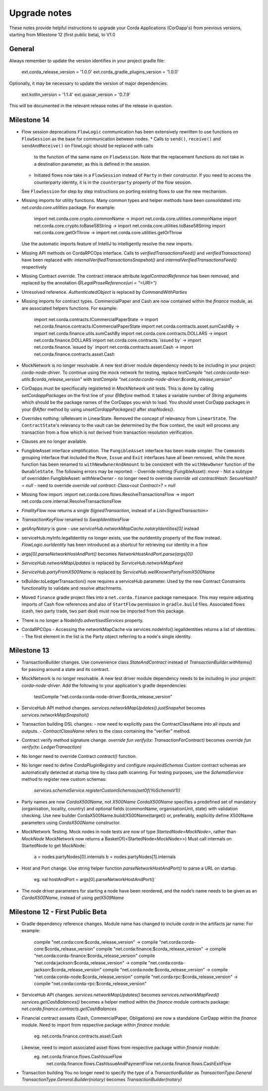 Upgrade notes
=============

These notes provide helpful instructions to upgrade your Corda Applications (CorDapp's) from previous versions, starting
from Milestone 12 (first public beta), to V1.0

General
-------
Always remember to update the version identifies in your project gradle file:

    ext.corda_release_version = '1.0.0'
    ext.corda_gradle_plugins_version = '1.0.0'

Optionally, it may be necessary to update the version of major dependencies:

    ext.kotlin_version = '1.1.4'
    ext.quasar_version = '0.7.9'

This will be documented in the relevant release notes of the release in question.

Milestone 14
------------

* Flow session deprecations
  ``FlowLogic`` communication has been extensively rewritten to use functions on ``FlowSession`` as the base for communication
  between nodes.
  * Calls to ``send()``, ``receive()`` and ``sendAndReceive()`` on FlowLogic should be replaced with calls
    to the function of the same name on ``FlowSession``. Note that the replacement functions do not take in a destination
    parameter, as this is defined in the session.
  * Initiated flows now take in a ``FlowSession`` instead of ``Party`` in their constructor. If you need to access the
    counterparty identity, it is in the ``counterparty`` property of the flow session.
  See ``FlowSession`` for step by step instructions on porting existing flows to use the new mechanism.

* Missing imports for utility functions.
  Many common types and helper methods have been consolidated into `net.corda.core.utilities` package.
  For example:
    import net.corda.core.crypto.commonName -> import net.corda.core.utilities.commonName
    import net.corda.core.crypto.toBase58String -> import net.corda.core.utilities.toBase58String
    import net.corda.core.getOrThrow -> import net.corda.core.utilities.getOrThrow
  Use the automatic imports feature of IntelliJ to intelligently resolve the new imports.

* Missing API methods on CordaRPCOps interface.
  Calls to `verifiedTransactionsFeed()` and `verifiedTransactions()` have been replaced with:
  `internalVerifiedTransactionsSnapshot()` and `internalVerifiedTransactionsFeed()` respectively

* Missing Contract override.
  The contract interace attribute `legalContractReference` has been removed, and replaced by
  the annotation `@LegalProseReference(uri = "<URI>")`

* Unresolved reference.
  `AuthenticatedObject` is replaced by `CommandWithParties`

* Missing imports for contract types.
  CommercialPaper and Cash are now contained within the `finance` module, as are associated helpers functions.
  For example:
    import net.corda.contracts.ICommercialPaperState -> import net.corda.finance.contracts.ICommercialPaperState
    import net.corda.contracts.asset.sumCashBy -> import net.corda.finance.utils.sumCashBy
    import net.corda.core.contracts.DOLLARS -> import net.corda.finance.DOLLARS
    import net.corda.core.contracts.`issued by` -> import net.corda.finance.`issued by`
    import net.corda.contracts.asset.Cash -> import net.corda.finance.contracts.asset.Cash

* MockNetwork is no longer resolvable.
  A new test driver module dependency needs to be including in your project: `corda-node-driver`.
  To continue using the mock network for testing, replace
  `testCompile "net.corda:corda-test-utils:$corda_release_version"` with `testCompile "net.corda:corda-node-driver:$corda_release_version"`
  
* CorDapps must be specifiucally registerted in `MockNetwork` unit tests. 
  This is done by calling `setCordappPackages` on the first line of your `@Before` method. It takes a variable number of `String` arguments which should be the package names of the CorDapps you wish to load. 
  You should unset CorDapp packages in your `@After` method by using `unsetCordappPackages()` after `stopNodes()`.

* Overrides nothing: isRelevant in LinearState.
  Removed the concept of relevancy from ``LinearState``. The ``ContractState``'s relevancy to the vault can be determined
  by the flow context, the vault will process any transaction from a flow which is not derived from transaction resolution verification.

* Clauses are no longer available.

* FungibleAsset interface simplification.
  The ``FungibleAsset`` interface has been made simpler. The ``Commands`` grouping interface
  that included the ``Move``, ``Issue`` and ``Exit`` interfaces have all been removed, while the ``move`` function has
  been renamed to ``withNewOwnerAndAmount`` to be consistent with the ``withNewOwner`` function of the ``OwnableState``.
  The following errors may be reported:
  - Override nothing (FungibleAsset): `move`
  - Not a subtype of overridden FungibleAsset: `withNewOwner`
  - no longer need to override `override val contractHash: SecureHash? = null`
  - need to override `override val contract: Class<out Contract>? = null`

* Missing flow import.
  import net.corda.core.flows.ResolveTransactionsFlow -> import net.corda.core.internal.ResolveTransactionsFlow

* `FinalityFlow` now returns a single `SignedTransaction`, instead of a `List<SignedTransaction>`

* `TransactionKeyFlow` renamed to `SwapIdentitiesFlow`

* `getAnyNotary` is gone - use `serviceHub.networkMapCache.notaryIdentities[0]` instead

* serviceHub.myInfo.legalIdentity no longer exists, use the ourIdentity property of the flow instead.
  `FlowLogic.ourIdentity` has been introduced as a shortcut for retrieving our identity in a flow

* `args[0].parseNetworkHostAndPort()` becomes `NetworkHostAndPort.parse(args[0])`

* `ServiceHub.networkMapUpdates` is replaced by `ServiceHub.networkMapFeed`

* `ServiceHub.partyFromX500Name` is replaced by `ServiceHub.wellKnownPartyFromX500Name`

* txBuilder.toLedgerTransaction() now requires a serviceHub parameter.
  Used by the new Contract Constraints functionality to validate and resolve attachments.

* Moved ``finance`` gradle project files into a ``net.corda.finance`` package namespace.
  This may require adjusting imports of Cash flow references and also of ``StartFlow`` permission in ``gradle.build`` files.
  Associated flows (cash, two party trade, two part deal) must now be imported from this package.

* There is no longer a `NodeInfo.advertisedServices` property.

* CordaRPCOps
  - Accessing the networkMapCache via services.nodeInfo().legalIdentities returns a list of identities. 
  - The first element in the list is the Party object referring to a node's single identity.

Milestone 13
------------

* TransactionBuilder changes.
  Use convenience class `StateAndContract` instead of `TransactionBuilder.withItems()` for passing
  around a state and its contract.

* MockNetwork is no longer resolvable.
  A new test driver module dependency needs to be including in your project: `corda-node-driver`.
  Add the following to your application's gradle dependencies:
        testCompile "net.corda:corda-node-driver:$corda_release_version"

* ServiceHub API method changes.
  `services.networkMapUpdates().justSnapshot` becomes `services.networkMapSnapshot()`

* Transaction building DSL changes:
  - now need to explicitly pass the ContractClassName into all inputs and outputs.
  - `ContractClassName` refers to the class containing the “verifier” method.

* Contract verify method signature change.
  `override fun verify(tx: TransactionForContract)` becomes `override fun verify(tx: LedgerTransaction)`

* No longer need to override Contract `contract()` function.

* No longer need to define `CordaPluginRegistry` and configure `requiredSchemas`
  Custom contract schemas are automatically detected at startup time by class path scanning.
  For testing purposes, use the `SchemaService` method to register new custom schemas:
    `services.schemaService.registerCustomSchemas(setOf(YoSchemaV1))`

* Party names are now `CordaX500Name`, not `X500Name`
  `CordaX500Name` specifies a predefined set of mandatory (organisation, locality, country)
  and optional fields (commonName, organisationUnit, state) with validation checking.
  Use new builder CordaX500Name.build(X500Name(target)) or, preferably, explicitly define X500Name parameters using
  `CordaX500Name` constructor.

* MockNetwork Testing.
  Mock nodes in node tests are now of type `StartedNode<MockNode>`, rather than `MockNode`
  MockNetwork now returns a BasketOf(<StartedNode<MockNode>>)
  Must call internals on StartedNode to get MockNode:
    a = nodes.partyNodes[0].internals
    b = nodes.partyNodes[1].internals

* Host and Port change.
  Use string helper function `parseNetworkHostAndPort()` to parse a URL on startup.
   eg. val hostAndPort = args[0].parseNetworkHostAndPort()`

* The node driver parameters for starting a node have been reordered, and the node’s name needs to be given as an
  `CordaX500Name`, instead of using `getX509Name`


Milestone 12 - First Public Beta
--------------------------------

* Gradle dependency reference changes.
  Module name has changed to include `corda` in the artifacts jar name:
  For example:
    compile "net.corda:core:$corda_release_version" -> compile "net.corda:corda-core:$corda_release_version"
    compile "net.corda:finance:$corda_release_version" -> compile "net.corda:corda-finance:$corda_release_version"
    compile "net.corda:jackson:$corda_release_version" -> compile "net.corda:corda-jackson:$corda_release_version"
    compile "net.corda:node:$corda_release_version" -> compile "net.corda:corda-node:$corda_release_version"
    compile "net.corda:rpc:$corda_release_version" -> compile "net.corda:corda-rpc:$corda_release_version"

* ServiceHub API changes.
  `services.networkMapUpdates()` becomes `services.networkMapFeed()`
  `services.getCashBalances()` becomes a helper method within the `finance` module contracts package: `net.corda.finance.contracts.getCashBalances`

* Financial contract asssets (Cash, CommercialPaper, Obligations) are now a standalone CorDapp within the `finance` module.
  Need to import from respective package within `finance` module:
    eg. net.corda.finance.contracts.asset.Cash
  Likewise, need to import associated asset flows from respective package within `finance` module:
    eg. net.corda.finance.flows.CashIssueFlow
        net.corda.finance.flows.CashIssueAndPaymentFlow
        net.corda.finance.flows.CashExitFlow

* Transaction building
  You no longer need to specify the type of a `TransactionBuilder` as `TransactionType.General`
  `TransactionType.General.Builder(notary)` becomes `TransactionBuilder(notary)`
